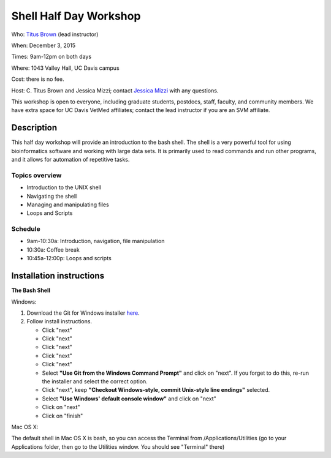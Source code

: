 Shell Half Day Workshop 
================================

.. @add mailing list info

Who: `Titus Brown <mailto:ctbrown@ucdavis.edu>`__ (lead instructor)

When: December 3, 2015

Times: 9am-12pm on both days

Where: 1043 Valley Hall, UC Davis campus

Cost: there is no fee.

Host: C. Titus Brown and Jessica Mizzi; contact `Jessica Mizzi <mailto:jessica.mizzi@gmail.com>`__ with any questions.

This workshop is open to everyone, including graduate students,
postdocs, staff, faculty, and community members.  We have extra space
for UC Davis VetMed affiliates; contact the lead instructor if you are
an SVM affiliate.

.. (These spaces will be released to the wait list
   on Thursday, February 26th.)

.. `> Register here < <https://www.eventbrite.com/e/shell-half-day-workshop-tickets-19301439124>`__
.. ---------------------------------------------------------------------------------------------------------------

.. `> Reference Materials link < <http://swcarpentry.github.io//shell-novice/reference.html>`__
.. ---------------------------------------------------------------------------

Description
-----------

This half day workshop will provide an introduction to the bash shell.  The shell is a very powerful tool for 
using bioinformatics software and working with large data sets.  It is primarily used to read commands and run other programs, and it allows for automation of repetitive tasks.

Topics overview
~~~~~~~~~~~~~~~

* Introduction to the UNIX shell
* Navigating the shell
* Managing and manipulating files
* Loops and Scripts


.. The materials for this workshop are available indefinitely
.. `here <http://2015-mar-semimodel.readthedocs.org/en/latest/>`__.

Schedule
~~~~~~~~

* 9am-10:30a: Introduction, navigation, file manipulation 
* 10:30a: Coffee break
* 10:45a-12:00p: Loops and scripts

Installation instructions
-------------------------

**The Bash Shell**

Windows:

1. Download the Git for Windows installer `here <https://git-for-windows.github.io/>`__.
2. Follow install instructions.

   * Click "next"
   * Click "next"
   * Click "next"
   * Click "next"
   * Click "next"
   * Select **"Use Git from the Windows Command Prompt"** and click on "next".  If you forget to do this, re-run the installer and select the correct option.
   * Click "next", keep **"Checkout Windows-style, commit Unix-style line endings"** selected.
   * Select **"Use Windows' default console window"** and click on "next"
   * Click on "next"
   * Click on "finish"

Mac OS X:

The default shell in Mac OS X is bash, so you can access the Terminal from /Applications/Utilities (go to your Applications folder, then go to the Utilities window.  You should see "Terminal" there)

